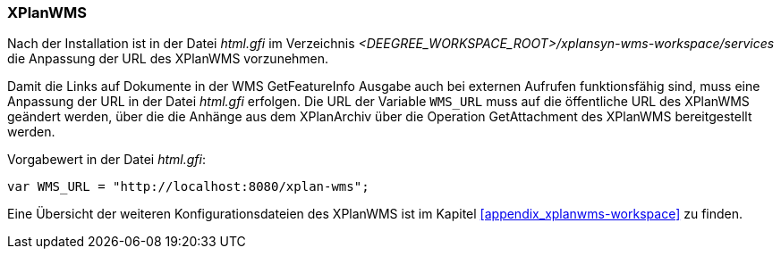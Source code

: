 [[konfiguration_xplanwms]]
=== XPlanWMS
Nach der Installation ist in der Datei _html.gfi_ im Verzeichnis _<DEEGREE_WORKSPACE_ROOT>/xplansyn-wms-workspace/services_ die Anpassung der URL des XPlanWMS vorzunehmen.

Damit die Links auf Dokumente in der WMS GetFeatureInfo Ausgabe
auch bei externen Aufrufen funktionsfähig sind, muss eine Anpassung der URL in der Datei _html.gfi_
erfolgen. Die URL der Variable `WMS_URL` muss auf die öffentliche URL des XPlanWMS geändert werden, über die die Anhänge aus dem XPlanArchiv über die Operation GetAttachment des XPlanWMS bereitgestellt werden.

Vorgabewert in der Datei _html.gfi_:
----
var WMS_URL = "http://localhost:8080/xplan-wms";
----

Eine Übersicht der weiteren Konfigurationsdateien des XPlanWMS ist im Kapitel <<appendix_xplanwms-workspace>> zu finden.